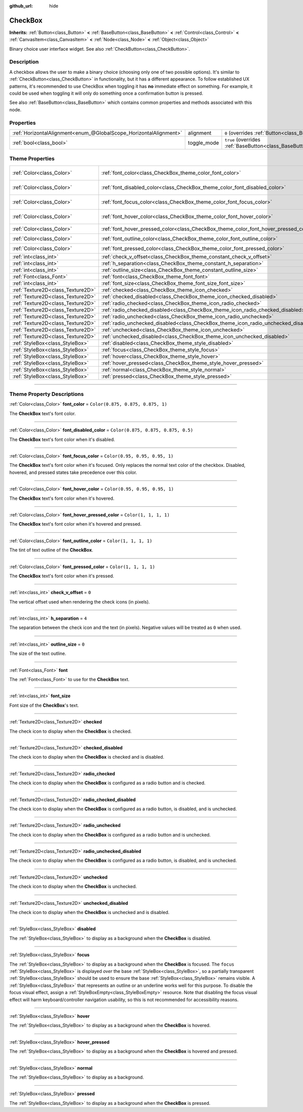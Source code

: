 :github_url: hide

.. DO NOT EDIT THIS FILE!!!
.. Generated automatically from Godot engine sources.
.. Generator: https://github.com/godotengine/godot/tree/master/doc/tools/make_rst.py.
.. XML source: https://github.com/godotengine/godot/tree/master/doc/classes/CheckBox.xml.

.. _class_CheckBox:

CheckBox
========

**Inherits:** :ref:`Button<class_Button>` **<** :ref:`BaseButton<class_BaseButton>` **<** :ref:`Control<class_Control>` **<** :ref:`CanvasItem<class_CanvasItem>` **<** :ref:`Node<class_Node>` **<** :ref:`Object<class_Object>`

Binary choice user interface widget. See also :ref:`CheckButton<class_CheckButton>`.

.. rst-class:: classref-introduction-group

Description
-----------

A checkbox allows the user to make a binary choice (choosing only one of two possible options). It's similar to :ref:`CheckButton<class_CheckButton>` in functionality, but it has a different appearance. To follow established UX patterns, it's recommended to use CheckBox when toggling it has **no** immediate effect on something. For example, it could be used when toggling it will only do something once a confirmation button is pressed.

See also :ref:`BaseButton<class_BaseButton>` which contains common properties and methods associated with this node.

.. rst-class:: classref-reftable-group

Properties
----------

.. table::
   :widths: auto

   +-------------------------------------------------------------------+-------------+-------------------------------------------------------------------------------+
   | :ref:`HorizontalAlignment<enum_@GlobalScope_HorizontalAlignment>` | alignment   | ``0`` (overrides :ref:`Button<class_Button_property_alignment>`)              |
   +-------------------------------------------------------------------+-------------+-------------------------------------------------------------------------------+
   | :ref:`bool<class_bool>`                                           | toggle_mode | ``true`` (overrides :ref:`BaseButton<class_BaseButton_property_toggle_mode>`) |
   +-------------------------------------------------------------------+-------------+-------------------------------------------------------------------------------+

.. rst-class:: classref-reftable-group

Theme Properties
----------------

.. table::
   :widths: auto

   +-----------------------------------+--------------------------------------------------------------------------------------+-------------------------------------+
   | :ref:`Color<class_Color>`         | :ref:`font_color<class_CheckBox_theme_color_font_color>`                             | ``Color(0.875, 0.875, 0.875, 1)``   |
   +-----------------------------------+--------------------------------------------------------------------------------------+-------------------------------------+
   | :ref:`Color<class_Color>`         | :ref:`font_disabled_color<class_CheckBox_theme_color_font_disabled_color>`           | ``Color(0.875, 0.875, 0.875, 0.5)`` |
   +-----------------------------------+--------------------------------------------------------------------------------------+-------------------------------------+
   | :ref:`Color<class_Color>`         | :ref:`font_focus_color<class_CheckBox_theme_color_font_focus_color>`                 | ``Color(0.95, 0.95, 0.95, 1)``      |
   +-----------------------------------+--------------------------------------------------------------------------------------+-------------------------------------+
   | :ref:`Color<class_Color>`         | :ref:`font_hover_color<class_CheckBox_theme_color_font_hover_color>`                 | ``Color(0.95, 0.95, 0.95, 1)``      |
   +-----------------------------------+--------------------------------------------------------------------------------------+-------------------------------------+
   | :ref:`Color<class_Color>`         | :ref:`font_hover_pressed_color<class_CheckBox_theme_color_font_hover_pressed_color>` | ``Color(1, 1, 1, 1)``               |
   +-----------------------------------+--------------------------------------------------------------------------------------+-------------------------------------+
   | :ref:`Color<class_Color>`         | :ref:`font_outline_color<class_CheckBox_theme_color_font_outline_color>`             | ``Color(1, 1, 1, 1)``               |
   +-----------------------------------+--------------------------------------------------------------------------------------+-------------------------------------+
   | :ref:`Color<class_Color>`         | :ref:`font_pressed_color<class_CheckBox_theme_color_font_pressed_color>`             | ``Color(1, 1, 1, 1)``               |
   +-----------------------------------+--------------------------------------------------------------------------------------+-------------------------------------+
   | :ref:`int<class_int>`             | :ref:`check_v_offset<class_CheckBox_theme_constant_check_v_offset>`                  | ``0``                               |
   +-----------------------------------+--------------------------------------------------------------------------------------+-------------------------------------+
   | :ref:`int<class_int>`             | :ref:`h_separation<class_CheckBox_theme_constant_h_separation>`                      | ``4``                               |
   +-----------------------------------+--------------------------------------------------------------------------------------+-------------------------------------+
   | :ref:`int<class_int>`             | :ref:`outline_size<class_CheckBox_theme_constant_outline_size>`                      | ``0``                               |
   +-----------------------------------+--------------------------------------------------------------------------------------+-------------------------------------+
   | :ref:`Font<class_Font>`           | :ref:`font<class_CheckBox_theme_font_font>`                                          |                                     |
   +-----------------------------------+--------------------------------------------------------------------------------------+-------------------------------------+
   | :ref:`int<class_int>`             | :ref:`font_size<class_CheckBox_theme_font_size_font_size>`                           |                                     |
   +-----------------------------------+--------------------------------------------------------------------------------------+-------------------------------------+
   | :ref:`Texture2D<class_Texture2D>` | :ref:`checked<class_CheckBox_theme_icon_checked>`                                    |                                     |
   +-----------------------------------+--------------------------------------------------------------------------------------+-------------------------------------+
   | :ref:`Texture2D<class_Texture2D>` | :ref:`checked_disabled<class_CheckBox_theme_icon_checked_disabled>`                  |                                     |
   +-----------------------------------+--------------------------------------------------------------------------------------+-------------------------------------+
   | :ref:`Texture2D<class_Texture2D>` | :ref:`radio_checked<class_CheckBox_theme_icon_radio_checked>`                        |                                     |
   +-----------------------------------+--------------------------------------------------------------------------------------+-------------------------------------+
   | :ref:`Texture2D<class_Texture2D>` | :ref:`radio_checked_disabled<class_CheckBox_theme_icon_radio_checked_disabled>`      |                                     |
   +-----------------------------------+--------------------------------------------------------------------------------------+-------------------------------------+
   | :ref:`Texture2D<class_Texture2D>` | :ref:`radio_unchecked<class_CheckBox_theme_icon_radio_unchecked>`                    |                                     |
   +-----------------------------------+--------------------------------------------------------------------------------------+-------------------------------------+
   | :ref:`Texture2D<class_Texture2D>` | :ref:`radio_unchecked_disabled<class_CheckBox_theme_icon_radio_unchecked_disabled>`  |                                     |
   +-----------------------------------+--------------------------------------------------------------------------------------+-------------------------------------+
   | :ref:`Texture2D<class_Texture2D>` | :ref:`unchecked<class_CheckBox_theme_icon_unchecked>`                                |                                     |
   +-----------------------------------+--------------------------------------------------------------------------------------+-------------------------------------+
   | :ref:`Texture2D<class_Texture2D>` | :ref:`unchecked_disabled<class_CheckBox_theme_icon_unchecked_disabled>`              |                                     |
   +-----------------------------------+--------------------------------------------------------------------------------------+-------------------------------------+
   | :ref:`StyleBox<class_StyleBox>`   | :ref:`disabled<class_CheckBox_theme_style_disabled>`                                 |                                     |
   +-----------------------------------+--------------------------------------------------------------------------------------+-------------------------------------+
   | :ref:`StyleBox<class_StyleBox>`   | :ref:`focus<class_CheckBox_theme_style_focus>`                                       |                                     |
   +-----------------------------------+--------------------------------------------------------------------------------------+-------------------------------------+
   | :ref:`StyleBox<class_StyleBox>`   | :ref:`hover<class_CheckBox_theme_style_hover>`                                       |                                     |
   +-----------------------------------+--------------------------------------------------------------------------------------+-------------------------------------+
   | :ref:`StyleBox<class_StyleBox>`   | :ref:`hover_pressed<class_CheckBox_theme_style_hover_pressed>`                       |                                     |
   +-----------------------------------+--------------------------------------------------------------------------------------+-------------------------------------+
   | :ref:`StyleBox<class_StyleBox>`   | :ref:`normal<class_CheckBox_theme_style_normal>`                                     |                                     |
   +-----------------------------------+--------------------------------------------------------------------------------------+-------------------------------------+
   | :ref:`StyleBox<class_StyleBox>`   | :ref:`pressed<class_CheckBox_theme_style_pressed>`                                   |                                     |
   +-----------------------------------+--------------------------------------------------------------------------------------+-------------------------------------+

.. rst-class:: classref-section-separator

----

.. rst-class:: classref-descriptions-group

Theme Property Descriptions
---------------------------

.. _class_CheckBox_theme_color_font_color:

.. rst-class:: classref-themeproperty

:ref:`Color<class_Color>` **font_color** = ``Color(0.875, 0.875, 0.875, 1)``

The **CheckBox** text's font color.

.. rst-class:: classref-item-separator

----

.. _class_CheckBox_theme_color_font_disabled_color:

.. rst-class:: classref-themeproperty

:ref:`Color<class_Color>` **font_disabled_color** = ``Color(0.875, 0.875, 0.875, 0.5)``

The **CheckBox** text's font color when it's disabled.

.. rst-class:: classref-item-separator

----

.. _class_CheckBox_theme_color_font_focus_color:

.. rst-class:: classref-themeproperty

:ref:`Color<class_Color>` **font_focus_color** = ``Color(0.95, 0.95, 0.95, 1)``

The **CheckBox** text's font color when it's focused. Only replaces the normal text color of the checkbox. Disabled, hovered, and pressed states take precedence over this color.

.. rst-class:: classref-item-separator

----

.. _class_CheckBox_theme_color_font_hover_color:

.. rst-class:: classref-themeproperty

:ref:`Color<class_Color>` **font_hover_color** = ``Color(0.95, 0.95, 0.95, 1)``

The **CheckBox** text's font color when it's hovered.

.. rst-class:: classref-item-separator

----

.. _class_CheckBox_theme_color_font_hover_pressed_color:

.. rst-class:: classref-themeproperty

:ref:`Color<class_Color>` **font_hover_pressed_color** = ``Color(1, 1, 1, 1)``

The **CheckBox** text's font color when it's hovered and pressed.

.. rst-class:: classref-item-separator

----

.. _class_CheckBox_theme_color_font_outline_color:

.. rst-class:: classref-themeproperty

:ref:`Color<class_Color>` **font_outline_color** = ``Color(1, 1, 1, 1)``

The tint of text outline of the **CheckBox**.

.. rst-class:: classref-item-separator

----

.. _class_CheckBox_theme_color_font_pressed_color:

.. rst-class:: classref-themeproperty

:ref:`Color<class_Color>` **font_pressed_color** = ``Color(1, 1, 1, 1)``

The **CheckBox** text's font color when it's pressed.

.. rst-class:: classref-item-separator

----

.. _class_CheckBox_theme_constant_check_v_offset:

.. rst-class:: classref-themeproperty

:ref:`int<class_int>` **check_v_offset** = ``0``

The vertical offset used when rendering the check icons (in pixels).

.. rst-class:: classref-item-separator

----

.. _class_CheckBox_theme_constant_h_separation:

.. rst-class:: classref-themeproperty

:ref:`int<class_int>` **h_separation** = ``4``

The separation between the check icon and the text (in pixels). Negative values will be treated as ``0`` when used.

.. rst-class:: classref-item-separator

----

.. _class_CheckBox_theme_constant_outline_size:

.. rst-class:: classref-themeproperty

:ref:`int<class_int>` **outline_size** = ``0``

The size of the text outline.

.. rst-class:: classref-item-separator

----

.. _class_CheckBox_theme_font_font:

.. rst-class:: classref-themeproperty

:ref:`Font<class_Font>` **font**

The :ref:`Font<class_Font>` to use for the **CheckBox** text.

.. rst-class:: classref-item-separator

----

.. _class_CheckBox_theme_font_size_font_size:

.. rst-class:: classref-themeproperty

:ref:`int<class_int>` **font_size**

Font size of the **CheckBox**'s text.

.. rst-class:: classref-item-separator

----

.. _class_CheckBox_theme_icon_checked:

.. rst-class:: classref-themeproperty

:ref:`Texture2D<class_Texture2D>` **checked**

The check icon to display when the **CheckBox** is checked.

.. rst-class:: classref-item-separator

----

.. _class_CheckBox_theme_icon_checked_disabled:

.. rst-class:: classref-themeproperty

:ref:`Texture2D<class_Texture2D>` **checked_disabled**

The check icon to display when the **CheckBox** is checked and is disabled.

.. rst-class:: classref-item-separator

----

.. _class_CheckBox_theme_icon_radio_checked:

.. rst-class:: classref-themeproperty

:ref:`Texture2D<class_Texture2D>` **radio_checked**

The check icon to display when the **CheckBox** is configured as a radio button and is checked.

.. rst-class:: classref-item-separator

----

.. _class_CheckBox_theme_icon_radio_checked_disabled:

.. rst-class:: classref-themeproperty

:ref:`Texture2D<class_Texture2D>` **radio_checked_disabled**

The check icon to display when the **CheckBox** is configured as a radio button, is disabled, and is unchecked.

.. rst-class:: classref-item-separator

----

.. _class_CheckBox_theme_icon_radio_unchecked:

.. rst-class:: classref-themeproperty

:ref:`Texture2D<class_Texture2D>` **radio_unchecked**

The check icon to display when the **CheckBox** is configured as a radio button and is unchecked.

.. rst-class:: classref-item-separator

----

.. _class_CheckBox_theme_icon_radio_unchecked_disabled:

.. rst-class:: classref-themeproperty

:ref:`Texture2D<class_Texture2D>` **radio_unchecked_disabled**

The check icon to display when the **CheckBox** is configured as a radio button, is disabled, and is unchecked.

.. rst-class:: classref-item-separator

----

.. _class_CheckBox_theme_icon_unchecked:

.. rst-class:: classref-themeproperty

:ref:`Texture2D<class_Texture2D>` **unchecked**

The check icon to display when the **CheckBox** is unchecked.

.. rst-class:: classref-item-separator

----

.. _class_CheckBox_theme_icon_unchecked_disabled:

.. rst-class:: classref-themeproperty

:ref:`Texture2D<class_Texture2D>` **unchecked_disabled**

The check icon to display when the **CheckBox** is unchecked and is disabled.

.. rst-class:: classref-item-separator

----

.. _class_CheckBox_theme_style_disabled:

.. rst-class:: classref-themeproperty

:ref:`StyleBox<class_StyleBox>` **disabled**

The :ref:`StyleBox<class_StyleBox>` to display as a background when the **CheckBox** is disabled.

.. rst-class:: classref-item-separator

----

.. _class_CheckBox_theme_style_focus:

.. rst-class:: classref-themeproperty

:ref:`StyleBox<class_StyleBox>` **focus**

The :ref:`StyleBox<class_StyleBox>` to display as a background when the **CheckBox** is focused. The ``focus`` :ref:`StyleBox<class_StyleBox>` is displayed *over* the base :ref:`StyleBox<class_StyleBox>`, so a partially transparent :ref:`StyleBox<class_StyleBox>` should be used to ensure the base :ref:`StyleBox<class_StyleBox>` remains visible. A :ref:`StyleBox<class_StyleBox>` that represents an outline or an underline works well for this purpose. To disable the focus visual effect, assign a :ref:`StyleBoxEmpty<class_StyleBoxEmpty>` resource. Note that disabling the focus visual effect will harm keyboard/controller navigation usability, so this is not recommended for accessibility reasons.

.. rst-class:: classref-item-separator

----

.. _class_CheckBox_theme_style_hover:

.. rst-class:: classref-themeproperty

:ref:`StyleBox<class_StyleBox>` **hover**

The :ref:`StyleBox<class_StyleBox>` to display as a background when the **CheckBox** is hovered.

.. rst-class:: classref-item-separator

----

.. _class_CheckBox_theme_style_hover_pressed:

.. rst-class:: classref-themeproperty

:ref:`StyleBox<class_StyleBox>` **hover_pressed**

The :ref:`StyleBox<class_StyleBox>` to display as a background when the **CheckBox** is hovered and pressed.

.. rst-class:: classref-item-separator

----

.. _class_CheckBox_theme_style_normal:

.. rst-class:: classref-themeproperty

:ref:`StyleBox<class_StyleBox>` **normal**

The :ref:`StyleBox<class_StyleBox>` to display as a background.

.. rst-class:: classref-item-separator

----

.. _class_CheckBox_theme_style_pressed:

.. rst-class:: classref-themeproperty

:ref:`StyleBox<class_StyleBox>` **pressed**

The :ref:`StyleBox<class_StyleBox>` to display as a background when the **CheckBox** is pressed.

.. |virtual| replace:: :abbr:`virtual (This method should typically be overridden by the user to have any effect.)`
.. |const| replace:: :abbr:`const (This method has no side effects. It doesn't modify any of the instance's member variables.)`
.. |vararg| replace:: :abbr:`vararg (This method accepts any number of arguments after the ones described here.)`
.. |constructor| replace:: :abbr:`constructor (This method is used to construct a type.)`
.. |static| replace:: :abbr:`static (This method doesn't need an instance to be called, so it can be called directly using the class name.)`
.. |operator| replace:: :abbr:`operator (This method describes a valid operator to use with this type as left-hand operand.)`
